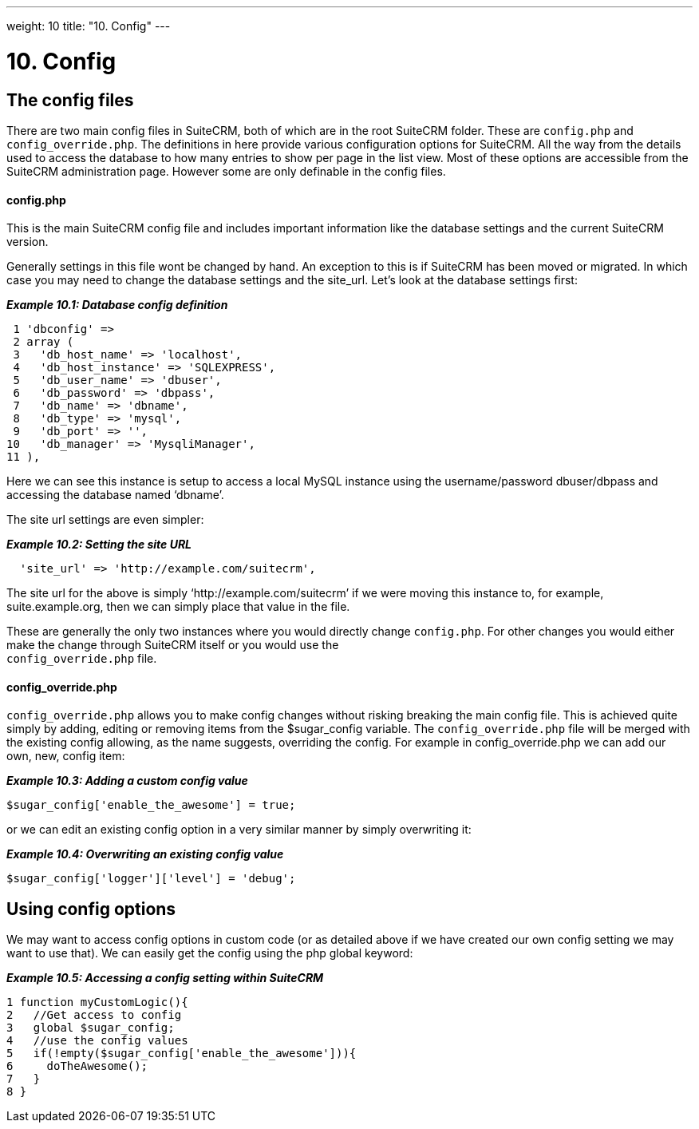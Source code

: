 
---
weight: 10
title: "10. Config"
---

= 10. Config

== The config files

There are two main config files in SuiteCRM, both of which are in the
root SuiteCRM folder. These are `config.php` and `config_override.php`.
The definitions in here provide various configuration options for
SuiteCRM. All the way from the details used to access the database to
how many entries to show per page in the list view. Most of these
options are accessible from the SuiteCRM administration page. However
some are only definable in the config files.

[discrete]
==== config.php

This is the main SuiteCRM config file and includes important information
like the database settings and the current SuiteCRM version.

Generally settings in this file wont be changed by hand. An exception to
this is if SuiteCRM has been moved or migrated. In which case you may
need to change the database settings and the site_url. Let’s look at the
database settings first:

*_Example 10.1: Database config definition_*


[source,php]
 1 'dbconfig' =>
 2 array (
 3   'db_host_name' => 'localhost',
 4   'db_host_instance' => 'SQLEXPRESS',
 5   'db_user_name' => 'dbuser',
 6   'db_password' => 'dbpass',
 7   'db_name' => 'dbname',
 8   'db_type' => 'mysql',
 9   'db_port' => '',
10   'db_manager' => 'MysqliManager',
11 ),



Here we can see this instance is setup to access a local MySQL instance
using the username/password dbuser/dbpass and accessing the database
named ‘dbname’.

The site url settings are even simpler:

*_Example 10.2: Setting the site URL_*


[source,php]
  'site_url' => 'http://example.com/suitecrm',



The site url for the above is simply ‘http://example.com/suitecrm’ if we
were moving this instance to, for example, suite.example.org, then we
can simply place that value in the file.

These are generally the only two instances where you would directly
change `config.php`. For other changes you would either make the change
through SuiteCRM itself or you would use the +
`config_override.php` file.

[discrete]
==== config_override.php

`config_override.php` allows you to make config changes without risking
breaking the main config file. This is achieved quite simply by adding,
editing or removing items from the $sugar_config variable. The
`config_override.php` file will be merged with the existing config
allowing, as the name suggests, overriding the config. For example in
config_override.php we can add our own, new, config item:

*_Example 10.3: Adding a custom config value_*


[source,php]
$sugar_config['enable_the_awesome'] = true;



or we can edit an existing config option in a very similar manner by
simply overwriting it:

*_Example 10.4: Overwriting an existing config value_*


[source,php]
$sugar_config['logger']['level'] = 'debug';



== Using config options

We may want to access config options in custom code (or as detailed
above if we have created our own config setting we may want to use
that). We can easily get the config using the php global keyword:

*_Example 10.5: Accessing a config setting within SuiteCRM_*


[source,php]
1 function myCustomLogic(){
2   //Get access to config
3   global $sugar_config;
4   //use the config values
5   if(!empty($sugar_config['enable_the_awesome'])){
6     doTheAwesome();
7   }
8 }


